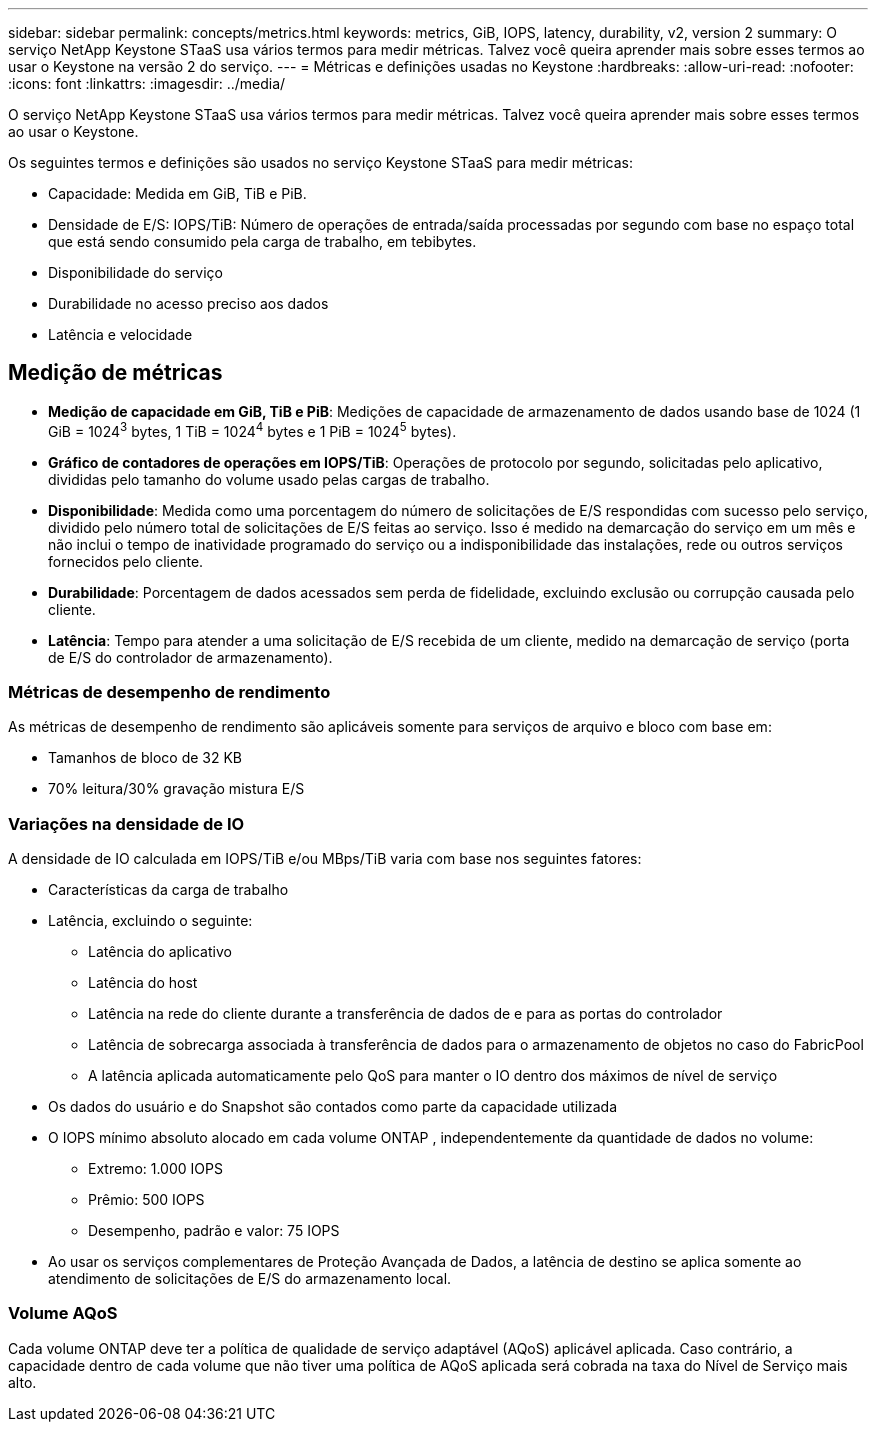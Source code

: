 ---
sidebar: sidebar 
permalink: concepts/metrics.html 
keywords: metrics, GiB, IOPS, latency, durability, v2, version 2 
summary: O serviço NetApp Keystone STaaS usa vários termos para medir métricas.  Talvez você queira aprender mais sobre esses termos ao usar o Keystone na versão 2 do serviço. 
---
= Métricas e definições usadas no Keystone
:hardbreaks:
:allow-uri-read: 
:nofooter: 
:icons: font
:linkattrs: 
:imagesdir: ../media/


[role="lead"]
O serviço NetApp Keystone STaaS usa vários termos para medir métricas.  Talvez você queira aprender mais sobre esses termos ao usar o Keystone.

Os seguintes termos e definições são usados no serviço Keystone STaaS para medir métricas:

* Capacidade: Medida em GiB, TiB e PiB.
* Densidade de E/S: IOPS/TiB: Número de operações de entrada/saída processadas por segundo com base no espaço total que está sendo consumido pela carga de trabalho, em tebibytes.
* Disponibilidade do serviço
* Durabilidade no acesso preciso aos dados
* Latência e velocidade




== Medição de métricas

* *Medição de capacidade em GiB, TiB e PiB*: Medições de capacidade de armazenamento de dados usando base de 1024 (1 GiB = 1024^3^ bytes, 1 TiB = 1024^4^ bytes e 1 PiB = 1024^5^ bytes).
* *Gráfico de contadores de operações em IOPS/TiB*: Operações de protocolo por segundo, solicitadas pelo aplicativo, divididas pelo tamanho do volume usado pelas cargas de trabalho.
* *Disponibilidade*: Medida como uma porcentagem do número de solicitações de E/S respondidas com sucesso pelo serviço, dividido pelo número total de solicitações de E/S feitas ao serviço.  Isso é medido na demarcação do serviço em um mês e não inclui o tempo de inatividade programado do serviço ou a indisponibilidade das instalações, rede ou outros serviços fornecidos pelo cliente.
* *Durabilidade*: Porcentagem de dados acessados sem perda de fidelidade, excluindo exclusão ou corrupção causada pelo cliente.
* *Latência*: Tempo para atender a uma solicitação de E/S recebida de um cliente, medido na demarcação de serviço (porta de E/S do controlador de armazenamento).




=== Métricas de desempenho de rendimento

As métricas de desempenho de rendimento são aplicáveis somente para serviços de arquivo e bloco com base em:

* Tamanhos de bloco de 32 KB
* 70% leitura/30% gravação mistura E/S




=== Variações na densidade de IO

A densidade de IO calculada em IOPS/TiB e/ou MBps/TiB varia com base nos seguintes fatores:

* Características da carga de trabalho
* Latência, excluindo o seguinte:
+
** Latência do aplicativo
** Latência do host
** Latência na rede do cliente durante a transferência de dados de e para as portas do controlador
** Latência de sobrecarga associada à transferência de dados para o armazenamento de objetos no caso do FabricPool
** A latência aplicada automaticamente pelo QoS para manter o IO dentro dos máximos de nível de serviço


* Os dados do usuário e do Snapshot são contados como parte da capacidade utilizada
* O IOPS mínimo absoluto alocado em cada volume ONTAP , independentemente da quantidade de dados no volume:
+
** Extremo: 1.000 IOPS
** Prêmio: 500 IOPS
** Desempenho, padrão e valor: 75 IOPS


* Ao usar os serviços complementares de Proteção Avançada de Dados, a latência de destino se aplica somente ao atendimento de solicitações de E/S do armazenamento local.




=== Volume AQoS

Cada volume ONTAP deve ter a política de qualidade de serviço adaptável (AQoS) aplicável aplicada.  Caso contrário, a capacidade dentro de cada volume que não tiver uma política de AQoS aplicada será cobrada na taxa do Nível de Serviço mais alto.

